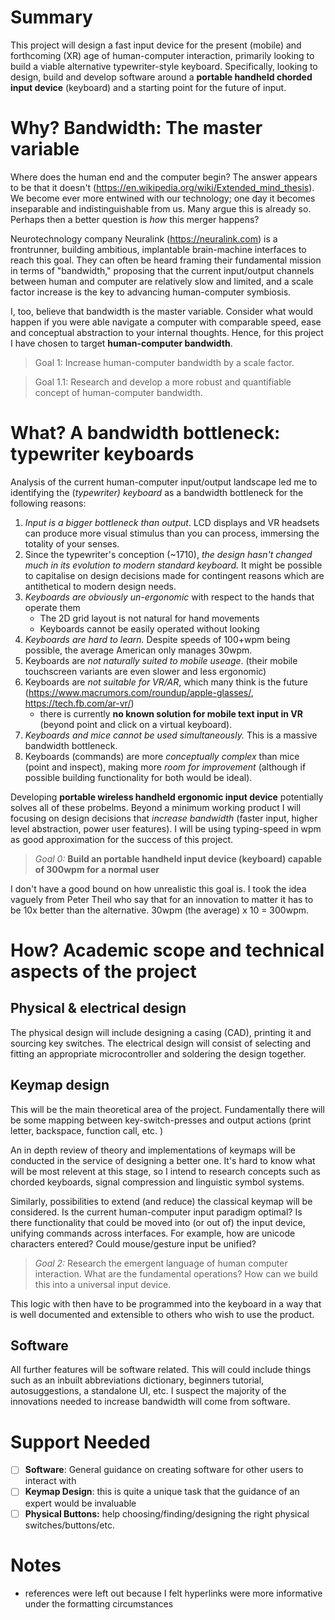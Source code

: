 #+OPTIONS: toc:nil

* Summary
This project will  design a fast input device for the present (mobile) and forthcoming (XR) age of human-computer interaction, primarily looking to build a viable alternative typewriter-style keyboard. Specifically, looking to design, build and develop software around a *portable handheld chorded input device* (keyboard) and a starting point for the future of input.

* Why? Bandwidth: The master variable
Where does the human end and the computer begin? The answer appears to be that it doesn't (https://en.wikipedia.org/wiki/Extended_mind_thesis).  We become ever more entwined with our technology; one day it becomes inseparable and indistinguishable from us.  Many argue this is already so. Perhaps then a better question is /how/ this merger happens?

Neurotechnology company Neuralink (https://neuralink.com) is a frontrunner, building ambitious, implantable brain-machine interfaces to reach this goal. They can often be heard framing their fundamental mission in terms of "bandwidth," proposing that the current input/output channels between human and computer are relatively slow and limited, and a scale factor increase is the key to advancing human-computer symbiosis.

I, too, believe that bandwidth is the master variable. Consider what would happen if you were able navigate a computer with comparable speed, ease and conceptual abstraction to your internal thoughts. Hence, for this project I have chosen to target *human-computer bandwidth*.

#+begin_quote
Goal 1: Increase human-computer bandwidth by a scale factor.
#+end_quote

#+begin_quote
Goal 1.1:  Research and develop a more robust and quantifiable concept of human-computer bandwidth.
#+end_quote
* What? A bandwidth bottleneck: typewriter keyboards
Analysis of the current human-computer input/output landscape led me to identifying the (/typewriter) keyboard/ as a bandwidth bottleneck for the following reasons:

1. /Input is a bigger bottleneck than output/. LCD displays and VR headsets can produce more visual stimulus than you can process, immersing the totality of your senses.
2. Since the typewriter's conception (~1710), /the design hasn't changed much in its evolution to modern standard keyboard./ It might be possible to capitalise on design decisions made for contingent reasons which are antithetical to modern design needs.
3. /Keyboards are obviously un-ergonomic/ with respect to the hands that operate them
   - The 2D grid layout is not natural for hand movements
   - Keyboards cannot be easily operated without looking
4. /Keyboards are hard to learn./ Despite speeds of 100+wpm being possible, the average American only manages 30wpm.
5. Keyboards are /not naturally suited to mobile useage/. (their mobile touchscreen variants are even slower and less ergonomic)
6. Keyboards are /not suitable for VR/AR/, which many think is the future (https://www.macrumors.com/roundup/apple-glasses/, https://tech.fb.com/ar-vr/)
   - there is currently *no known solution for mobile text input in VR* (beyond point and click on a virtual keyboard).
7. /Keyboards and mice cannot be used simultaneously./ This is a massive bandwidth bottleneck.
8. Keyboards (commands) are more /conceptually complex/ than mice (point and inspect), making more /room for improvement/ (although if possible building functionality for both would be ideal).

Developing *portable wireless handheld ergonomic input device* potentially solves all of these probelms. Beyond a minimum working product I will focusing on design decisions that /increase bandwidth/ (faster input, higher level abstraction,  power user features). I will be using typing-speed in wpm as good approximation for the success of this project.

#+begin_quote
/Goal 0:/  *Build an portable handheld input device (keyboard) capable of 300wpm for a normal user*
#+end_quote

I don't have a good bound on how unrealistic this goal is. I took the idea vaguely from Peter Theil who say that for an innovation to matter it has to be 10x better than the alternative. 30wpm (the average) x 10 = 300wpm.

* How? Academic scope and technical aspects of the project
** Physical & electrical design
The physical design will include designing a casing (CAD),  printing it and sourcing key switches. The electrical design will consist of selecting and fitting an appropriate microcontroller and soldering the design together.
** Keymap design
This will be the main theoretical area of the project. Fundamentally there will be some mapping between key-switch-presses and output actions (print letter, backspace, function call, etc. )

An in depth review of theory and implementations of keymaps will be conducted in the service of designing a better one. It's hard to know what will be most relevent at this stage, so I intend to research concepts such as chorded keyboards, signal compression and linguistic symbol systems.

Similarly, possibilities to extend (and reduce) the classical keymap will be considered. Is the current human-computer input paradigm optimal? Is there functionality that could be moved into (or out of) the input device, unifying commands across interfaces. For example, how are unicode characters entered? Could mouse/gesture input be unified?

#+begin_quote
/Goal 2:/ Research the emergent language of human computer interaction. What are the fundamental operations? How can we build this into a universal input device.
#+end_quote

This logic with then have to be programmed into the keyboard in a way that is well documented and extensible to others who wish to use the product.
** Software
All further features will be software related. This will could include things such as an inbuilt abbreviations dictionary, beginners tutorial, autosuggestions, a standalone UI, etc. I suspect the majority of the innovations needed to increase bandwidth will come from software.

* Support Needed
- [ ] *Software*: General guidance on creating software for other users to interact with
- [ ] *Keymap Design*: this is quite a unique task that the guidance of an expert would be invaluable
- [ ] *Physical Buttons:* help choosing/finding/designing the right physical switches/buttons/etc.

* Notes
- references were left out because I felt hyperlinks were more informative under the formatting circumstances
